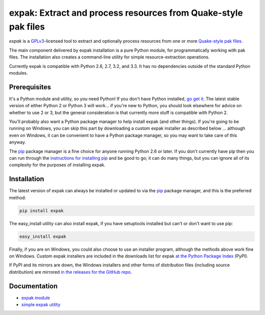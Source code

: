 .. _header_section:

expak: Extract and process resources from Quake-style pak files
===============================================================

.. image:: https://badge.fury.io/py/expak.png
    :target: http://badge.fury.io/py/expak
    :alt: current version

.. image:: https://api.travis-ci.org/neogeographica/expak.png?branch=master
    :target: http://travis-ci.org/neogeographica/expak
    :alt: build status of the master branch

.. _blurb_section:

*expak* is a GPLv3_-licensed tool to extract and optionally process resources
from one or more `Quake-style pak files`_.

The main component delivered by expak installation is a pure Python module,
for programmatically working with pak files. The installation also creates a
command-line utility for simple resource-extraction operations.

Currently expak is compatible with Python 2.6, 2.7, 3.2, and 3.3. It has no
dependencies outside of the standard Python modules.

.. _GPLv3: http://www.gnu.org/copyleft/gpl.html
.. _Quake-style pak files: http://quakewiki.org/wiki/.pak


.. _prerequisites_section:

Prerequisites
-------------

It's a Python module and utility, so you need Python! If you don't have Python
installed, `go get it`_. The latest stable version of either Python 2 or Python 3
will work... if you're new to Python, you should look elsewhere for advice on
whether to use 2 or 3, but the general consideration is that currently more
stuff is compatible with Python 2.

You'll probably also want a Python package manager to help install expak (and
other things). If you're going to be running on Windows, you can skip this
part by downloading a custom expak installer as described below ... although
even on Windows, it can be convenient to have a Python package manager, so you
may want to take care of this anyway.

The `pip`_ package manager is a fine choice for anyone running Python 2.6 or
later. If you don't currently have pip then you can run through the
`instructions for installing pip`_ and be good to go; it can do many things,
but you can ignore all of its complexity for the purposes of installing expak.

.. _go get it: http://python.org/download/
.. _pip: http://www.pip-installer.org/en/latest
.. _instructions for installing pip: http://www.pip-installer.org/en/latest/installing.html

.. _installation_section:

Installation
------------

The latest version of expak can always be installed or updated to via the `pip`_
package manager, and this is the preferred method:

.. code-block:: none

    pip install expak

The easy_install utility can also install expak, if you have setuptools
installed but can't or don't want to use pip:

.. code-block:: none

    easy_install expak

Finally, if you are on Windows, you could also choose to use an installer
program, although the methods above work fine on Windows. Custom expak
installers are included in the downloads list for expak
`at the Python Package Index`_ (PyPI).

If PyPI and its mirrors are down, the Windows installers and other forms of
distribution files (including source distribution) are mirrored
`in the releases for the GitHub repo`_.

.. _at the Python Package Index: https://pypi.python.org/pypi/expak
.. _in the releases for the GitHub repo: https://github.com/neogeographica/expak/releases

.. _documentation_section:

Documentation
-------------

- `expak module`_
- `simple expak utility`_

.. _expak module: http://expak.readthedocs.org/en/latest/expak.html
.. _simple expak utility: http://expak.readthedocs.org/en/latest/simple_expak.html


